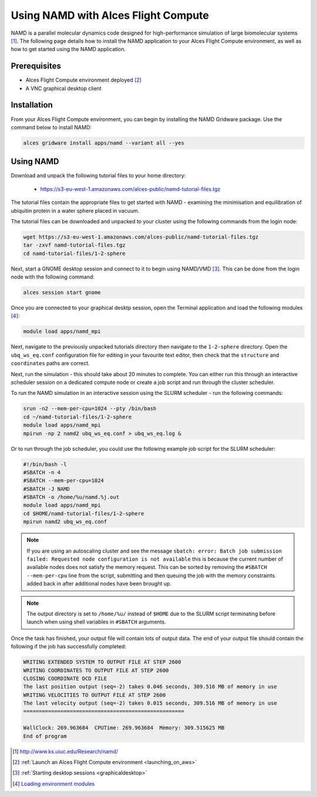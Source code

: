 .. _using-namd-with-alces-flight-compute:

====================================
Using NAMD with Alces Flight Compute
====================================

NAMD is a parallel molecular dynamics code designed for high-performance simulation of large biomolecular systems [1]_. The following page details how to install the NAMD application to your Alces Flight Compute environment, as well as how to get started using the NAMD application.

Prerequisites
-------------

-  Alces Flight Compute environment deployed [2]_
-  A VNC graphical desktop client

Installation
------------

From your Alces Flight Compute environment, you can begin by installing the NAMD Gridware package. Use the command below to install NAMD:

.. code:: bash

    alces gridware install apps/namd --variant all --yes

Using NAMD
----------

Download and unpack the following tutorial files to your home directory: 

  -   https://s3-eu-west-1.amazonaws.com/alces-public/namd-tutorial-files.tgz

The tutorial files contain the appropriate files to get started with NAMD - examining the minimisation and equilibration of ubiquitin protein in a water sphere placed in vacuum. 

The tutorial files can be downloaded and unpacked to your cluster using the following commands from the login node: 

.. code:: bash

    wget https://s3-eu-west-1.amazonaws.com/alces-public/namd-tutorial-files.tgz
    tar -zxvf namd-tutorial-files.tgz
    cd namd-tutorial-files/1-2-sphere

Next, start a GNOME desktop session and connect to it to begin using NAMD/VMD [3]_. This can be done from the login node with the following command:

.. code:: bash

    alces session start gnome

Once you are connected to your graphical desktp session, open the Terminal application and load the following modules [4]_:

.. code:: bash

    module load apps/namd_mpi

Next, navigate to the previously unpacked tutorials directory then navigate to the ``1-2-sphere`` directory. Open the ``ubq_ws_eq.conf`` configuration file for editing in your favourite text editor, then check that the ``structure`` and ``coordinates`` paths are correct. 

Next, run the simulation - this should take about 20 minutes to complete. You can either run this through an interactive scheduler session on a dedicated compute node or create a job script and run through the cluster scheduler. 

To run the NAMD simulation in an interactive session using the SLURM scheduler - run the following commands: 

.. code:: bash

    srun -n2 --mem-per-cpu=1024 --pty /bin/bash
    cd ~/namd-tutorial-files/1-2-sphere
    module load apps/namd_mpi
    mpirun -np 2 namd2 ubq_ws_eq.conf > ubq_ws_eq.log &

Or to run through the job scheduler, you could use the following example job script for the SLURM scheduler: 

.. code:: bash

    #!/bin/bash -l
    #SBATCH -n 4
    #SBATCH --mem-per-cpu=1024
    #SBATCH -J NAMD
    #SBATCH -o /home/%u/namd.%j.out
    module load apps/namd_mpi
    cd $HOME/namd-tutorial-files/1-2-sphere
    mpirun namd2 ubq_ws_eq.conf

.. note:: If you are using an autoscaling cluster and see the message ``sbatch: error: Batch job submission failed: Requested node configuration is not available`` this is because the current number of available nodes does not satisfy the memory request. This can be sorted by removing the ``#SBATCH --mem-per-cpu`` line from the script, submitting and then queuing the job with the memory constraints added back in after additional nodes have been brought up.

.. note:: The output directory is set to ``/home/%u/`` instead of ``$HOME`` due to the SLURM script terminating before launch when using shell variables in ``#SBATCH`` arguments.

Once the task has finished, your output file will contain lots of output data. The end of your output file should contain the following if the job has successfully completed: 

.. code:: bash

    WRITING EXTENDED SYSTEM TO OUTPUT FILE AT STEP 2600
    WRITING COORDINATES TO OUTPUT FILE AT STEP 2600
    CLOSING COORDINATE DCD FILE
    The last position output (seq=-2) takes 0.046 seconds, 309.516 MB of memory in use
    WRITING VELOCITIES TO OUTPUT FILE AT STEP 2600
    The last velocity output (seq=-2) takes 0.015 seconds, 309.516 MB of memory in use
    ====================================================
    
    WallClock: 269.963684  CPUTime: 269.963684  Memory: 309.515625 MB
    End of program

.. [1] http://www.ks.uiuc.edu/Research/namd/
.. [2] :ref:`Launch an Alces Flight Compute environment <launching_on_aws>`
.. [3] :ref:`Starting desktop sessions <graphicaldesktop>`
.. [4] `Loading environment modules <http://docs.alces-flight.com/en/latest/apps/apps.html#modules-environment-management>`_

